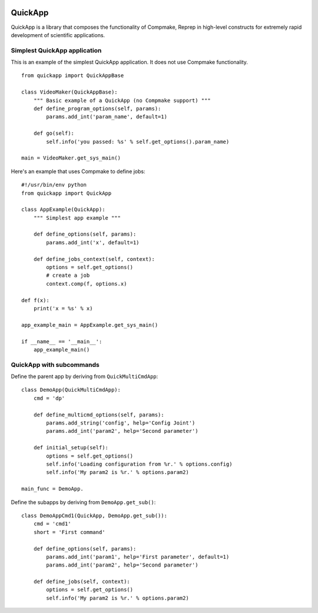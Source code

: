 .. image:: https://circleci.com/gh/AndreaCensi/quickapp.svg?style=svg
    :target: https://circleci.com/gh/AndreaCensi/quickapp

QuickApp
========

QuickApp is a library that composes the functionality of Compmake, Reprep
in high-level constructs for extremely rapid development of scientific applications.

Simplest QuickApp application
-----------------------------

This is an example of the simplest QuickApp application.
It does not use Compmake functionality. ::

     from quickapp import QuickAppBase

     class VideoMaker(QuickAppBase):
         """ Basic example of a QuickApp (no Compmake support) """
         def define_program_options(self, params):
             params.add_int('param_name', default=1)

         def go(self):
             self.info('you passed: %s' % self.get_options().param_name)

     main = VideoMaker.get_sys_main()


Here's an example that uses Compmake to define jobs: ::


     #!/usr/bin/env python
     from quickapp import QuickApp

     class AppExample(QuickApp):
         """ Simplest app example """

         def define_options(self, params):
             params.add_int('x', default=1)

         def define_jobs_context(self, context):
             options = self.get_options()
             # create a job
             context.comp(f, options.x)

     def f(x):
         print('x = %s' % x)

     app_example_main = AppExample.get_sys_main()

     if __name__ == '__main__':
         app_example_main()

QuickApp with subcommands
-----------------------------

Define the parent app by deriving from ``QuickMultiCmdApp``: ::

    class DemoApp(QuickMultiCmdApp):
        cmd = 'dp'

        def define_multicmd_options(self, params):
            params.add_string('config', help='Config Joint')
            params.add_int('param2', help='Second parameter')

        def initial_setup(self):
            options = self.get_options()
            self.info('Loading configuration from %r.' % options.config)
            self.info('My param2 is %r.' % options.param2)

    main_func = DemoApp.

Define the subapps by deriving from ``DemoApp.get_sub()``: ::

    class DemoAppCmd1(QuickApp, DemoApp.get_sub()):
        cmd = 'cmd1'
        short = 'First command'

        def define_options(self, params):
            params.add_int('param1', help='First parameter', default=1)
            params.add_int('param2', help='Second parameter')

        def define_jobs(self, context):
            options = self.get_options()
            self.info('My param2 is %r.' % options.param2)

